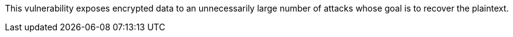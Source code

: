 This vulnerability exposes encrypted data to an unnecessarily large number of
attacks whose goal is to recover the plaintext.
